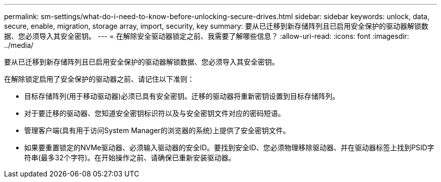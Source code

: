 ---
permalink: sm-settings/what-do-i-need-to-know-before-unlocking-secure-drives.html 
sidebar: sidebar 
keywords: unlock, data, secure, enable, migration, storage array, import, security, key 
summary: 要从已迁移到新存储阵列且已启用安全保护的驱动器解锁数据、您必须导入其安全密钥。 
---
= 在解除安全驱动器锁定之前、我需要了解哪些信息？
:allow-uri-read: 
:icons: font
:imagesdir: ../media/


[role="lead"]
要从已迁移到新存储阵列且已启用安全保护的驱动器解锁数据、您必须导入其安全密钥。

在解除锁定启用了安全保护的驱动器之前、请记住以下准则：

* 目标存储阵列(用于移动驱动器)必须已具有安全密钥。迁移的驱动器将重新密钥设置到目标存储阵列。
* 对于要迁移的驱动器、您知道安全密钥标识符以及与安全密钥文件对应的密码短语。
* 管理客户端(具有用于访问System Manager的浏览器的系统)上提供了安全密钥文件。
* 如果要重置锁定的NVMe驱动器、必须输入驱动器的安全ID。要找到安全ID、您必须物理移除驱动器、并在驱动器标签上找到PSID字符串(最多32个字符)。在开始操作之前、请确保已重新安装驱动器。

